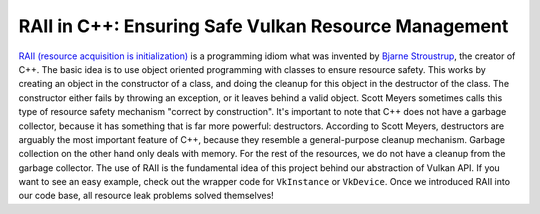 RAII in C++: Ensuring Safe Vulkan Resource Management
=====================================================

`RAII (resource acquisition is initialization) <https://en.cppreference.com/w/cpp/language/raii.html>`__ is a programming idiom what was invented by `Bjarne Stroustrup <https://de.wikipedia.org/wiki/Bjarne_Stroustrup>`__, the creator of C++. The basic idea is to use object oriented programming with classes to ensure resource safety. This works by creating an object in the constructor of a class, and doing the cleanup for this object in the destructor of the class. The constructor either fails by throwing an exception, or it leaves behind a valid object. Scott Meyers sometimes calls this type of resource safety mechanism "correct by construction". It's important to note that C++ does not have a garbage collector, because it has something that is far more powerful: destructors. According to Scott Meyers, destructors are arguably the most important feature of C++, because they resemble a general-purpose cleanup mechanism. Garbage collection on the other hand only deals with memory. For the rest of the resources, we do not have a cleanup from the garbage collector. The use of RAII is the fundamental idea of this project behind our abstraction of Vulkan API. If you want to see an easy example, check out the wrapper code for ``VkInstance`` or ``VkDevice``. Once we introduced RAII into our code base, all resource leak problems solved themselves!
